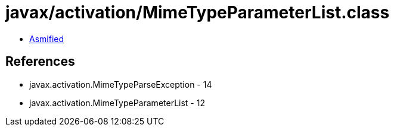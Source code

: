 = javax/activation/MimeTypeParameterList.class

 - link:MimeTypeParameterList-asmified.java[Asmified]

== References

 - javax.activation.MimeTypeParseException - 14
 - javax.activation.MimeTypeParameterList - 12
